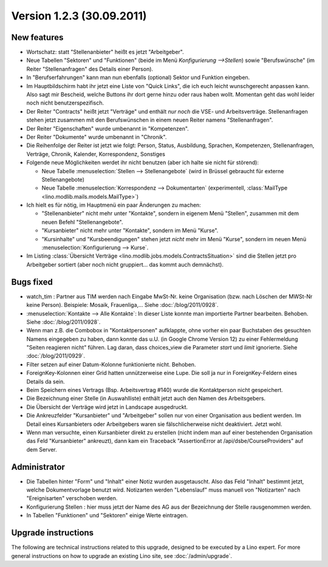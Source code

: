 Version 1.2.3 (30.09.2011)
==========================

New features
------------

- Wortschatz: statt "Stellenanbieter" heißt es jetzt "Arbeitgeber".

- Neue Tabellen "Sektoren" und "Funktionen" 
  (beide im Menü `Konfigurierung -->Stellen`) 
  sowie "Berufswünsche" (im Reiter "Stellenanfragen" 
  des Details einer Person).

- In "Berufserfahrungen" kann man nun ebenfalls (optional) 
  Sektor und Funktion eingeben.

- Im Hauptbildschirm habt ihr jetzt eine Liste von "Quick Links", 
  die ich euch leicht wunschgerecht anpassen kann. Also sagt mir Bescheid, 
  welche Buttons ihr dort gerne hinzu oder raus haben wollt.
  Momentan geht das wohl leider noch nicht benutzerspezifisch.
  
- Der Reiter "Contracts" heißt jetzt "Verträge" und enthält *nur noch* 
  die VSE- und Arbeitsverträge. Stellenanfragen stehen jetzt 
  zusammen mit den Berufswünschen in einem neuen Reiter 
  namens "Stellenanfragen".
  
- Der Reiter "Eigenschaften" wurde umbenannt in  "Kompetenzen".

- Der Reiter "Dokumente" wurde umbenannt in  "Chronik".

- Die Reihenfolge der Reiter ist jetzt wie folgt: 
  Person, Status, 
  Ausbildung, Sprachen, Kompetenzen,
  Stellenanfragen, Verträge, Chronik, 
  Kalender, Korrespondenz, Sonstiges

- Folgende neue Möglichkeiten werdet ihr nicht benutzen 
  (aber ich halte sie nicht für störend):

  - Neue Tabelle :menuselection:`Stellen --> Stellenangebote`
    (wird in Brüssel gebraucht für externe Stellenangebote)
  - Neue Tabelle :menuselection:`Korrespondenz --> Dokumentarten`
    (experimentell, :class:`MailType <lino.modlib.mails.models.MailType>`)

- Ich hielt es für nötig, im Hauptmenü ein paar Änderungen zu machen:

  - "Stellenanbieter" nicht mehr unter "Kontakte", sondern in eigenem 
    Menü "Stellen", zusammen mit dem neuen Befehl "Stellenangebote".
  - "Kursanbieter" nicht mehr unter "Kontakte", sondern im 
    Menü "Kurse". 
  - "Kursinhalte" und "Kursbeendigungen" stehen jetzt 
    *nicht* mehr im Menü "Kurse", sondern im neuen Menü 
    :menuselection:`Konfigurierung --> Kurse`.
    
- Im Listing :class:`Übersicht Verträge 
  <lino.modlib.jobs.models.ContractsSituation>` sind die Stellen jetzt 
  pro Arbeitgeber sortiert (aber noch nicht gruppiert... das kommt 
  auch demnächst).
  
  
Bugs fixed
----------

- watch_tim : Partner aus TIM werden nach Eingabe MwSt-Nr. 
  keine Organisation (bzw. nach Löschen der MWSt-Nr keine Person). 
  Beispiele: Mosaik, Frauenliga,...
  Siehe :doc:`/blog/2011/0928`.
  
- :menuselection:`Kontakte --> Alle Kontakte`: 
  In dieser Liste konnte man importierte Partner bearbeiten.
  Behoben.
  Siehe :doc:`/blog/2011/0928`.
  
- Wenn man z.B. die Combobox in "Kontaktpersonen"  aufklappte, ohne vorher 
  ein paar Buchstaben des gesuchten Namens eingegeben zu haben, dann konnte 
  das u.U. (in Google Chrome Version 12) zu einer Fehlermeldung "Seiten reagieren nicht" führen. Lag daran, dass choices_view die Parameter `start` und `limit` ignorierte. Siehe :doc:`/blog/2011/0929`.
  
- Filter setzen auf einer Datum-Kolonne funktionierte nicht. 
  Behoben.  
  
- ForeignKey-Kolonnen einer Grid hatten unnützerweise eine Lupe. 
  Die soll ja nur in ForeignKey-Feldern eines Details da sein.
  
- Beim Speichern eines Vertrags (Bsp. Arbeitsvertrag #140) wurde 
  die Kontaktperson nicht gespeichert. 
  
- Die Bezeichnung einer Stelle (in Auswahlliste) enthält jetzt auch den 
  Namen des Arbeitsgebers.
  
- Die Übersicht der Verträge wird jetzt in Landscape ausgedruckt.

- Die Ankreuzfelder "Kursanbieter" und "Arbeitgeber" sollen nur von 
  einer Organisation aus bedient werden. Im Detail eines Kursanbieters 
  oder Arbeitgebers waren sie fälschlicherweise nicht deaktiviert. 
  Jetzt wohl.
  
- Wenn man versuchte, einen Kursanbieter direkt zu erstellen 
  (nicht indem man auf einer bestehenden Organisation das Feld 
  "Kursanbieter" ankreuzt), dann kam ein Traceback 
  "AssertionError at /api/dsbe/CourseProviders" auf dem Server.

  

Administrator
-------------

- Die Tabellen hinter "Form" und "Inhalt" einer Notiz wurden ausgetauscht. 
  Also das Feld "Inhalt" bestimmt jetzt, welche Dokumentvorlage benutzt wird.
  Notizarten werden 
  "Lebenslauf" muss manuell von "Notizarten" nach "Ereignisarten" 
  verschoben werden.
  
- Konfigurierung Stellen : hier muss jetzt der Name des AG aus der 
  Bezeichnung der Stelle rausgenommen werden. 
  
- In Tabellen "Funktionen" und "Sektoren" einige Werte eintragen.

Upgrade instructions
--------------------

The following are technical instructions related to this 
upgrade, designed to be executed by a Lino expert.
For more general instructions on how to upgrade an existing 
Lino site, see :doc:`/admin/upgrade`.

